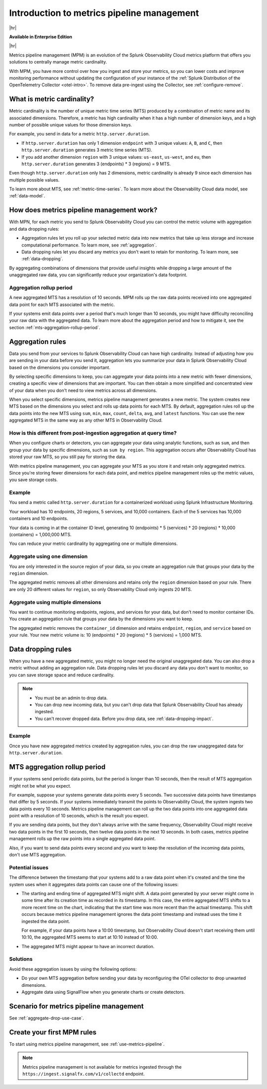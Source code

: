 
.. _metrics-pipeline-intro:

******************************************************
Introduction to metrics pipeline management
******************************************************

.. meta::
    :description: Introduction to metrics pipeline management in Splunk Observability Cloud.

|hr|

:strong:`Available in Enterprise Edition`

|hr|

Metrics pipeline management (MPM) is an evolution of the Splunk Observability Cloud metrics platform that offers you solutions to
centrally manage metric cardinality.

With MPM, you have more control over how you ingest and store your metrics, so you can lower costs and improve monitoring performance without updating the configuration of your instance of the :ref:`Splunk Distribution of the OpenTelemetry Collector <otel-intro>`. To remove data pre-ingest using the Collector, see :ref:`configure-remove`.

What is metric cardinality?
=============================

Metric cardinality is the number of unique metric time series (MTS) produced by a combination of metric name and its
associated dimensions. Therefore, a metric has high cardinality when it has a high number of dimension keys, and a high
number of possible unique values for those dimension keys.

For example, you send in data for a metric ``http.server.duration``.

* If ``http.server.duration`` has only 1 dimension ``endpoint`` with 3 unique values: ``A``, ``B``, and ``C``, then
  ``http.server.duration`` generates 3 metric time series (MTS).
* If you add another dimension ``region`` with 3 unique values: ``us-east``, ``us-west``, and ``eu``, then
  ``http.server.duration`` generates 3 (endpoints) * 3 (regions) = 9 MTS.

Even though ``http.server.duration`` only has 2 dimensions, metric cardinality is already 9 since each dimension has
multiple possible values.

To learn more about MTS, see :ref:`metric-time-series`. To learn more about the Observability Cloud data model, see
:ref:`data-model`.

How does metrics pipeline management work?
========================================================

With MPN, for each metric you send to Splunk Observability Cloud you can control the metric volume with aggregation and data dropping rules:

* Aggregation rules let you roll up your selected metric data into new metrics that take up less storage and increase
  computational performance. To learn more, see :ref:`aggregation`.
* Data dropping rules let you discard any metrics you don't want to retain for monitoring. To learn more, see
  :ref:`data-dropping`.

By aggregating combinations of dimensions that provide useful insights while dropping a large amount of the unaggregated
raw data, you can significantly reduce your organization's data footprint.

Aggregation rollup period
--------------------------------------------------------------------------------

A new aggregated MTS has a resolution of 10 seconds. MPM rolls up the raw data points received into one aggregated data point for each MTS associated with the metric. 

If your systems emit data points over a period that's much longer than 10 seconds, you might have difficulty reconciling your raw data with the aggregated data. To learn more about the aggregation period and how to mitigate it, see the section :ref:`mts-aggregation-rollup-period`.

.. _aggregation:

Aggregation rules
========================================================

Data you send from your services to Splunk Observability Cloud can have high cardinality. Instead of adjusting how you are
sending in your data before you send it, aggregation lets you summarize your data in Splunk Observability Cloud based on
the dimensions you consider important.

.. mermaid::

   flowchart LR

   accTitle: Data aggregation diagram
   accDescr: Metrics pipeline management (MPM) receives raw incoming metric time series (MTS). You choose an MTS to aggregate, and perform the aggregation, then you choose whether to keep or drop the raw MTS. MPM keeps the aggregated MTS and any raw MTS that you chose to keep.
   
   Raw[(Incoming raw MTS)] ---|MPM|ChooseDimensions{"`Choose MTS to aggregate`"} ---|Perform aggregation|CreateNew("`New aggregated MTS with rolled-up
   metrics`") ---|Keep or drop raw MTS|OriginalMTS[(Kept MTS and new MTS)]

By selecting specific dimensions to keep, you can aggregate your data points into a new metric with fewer dimensions,
creating a specific view of dimensions that are important. You can then obtain a more simplified and concentrated view
of your data when you don't need to view metrics across all dimensions.

When you select specific dimensions, metrics pipeline management generates a new metric. The system creates new MTS
based on the dimensions you select and rolls up data points for each MTS. By default, aggregation rules roll up the
data points into the new MTS using ``sum``, ``min``, ``max``, ``count``, ``delta``, ``avg``, and ``latest`` functions.
You can use the new aggregated MTS in the same way as any other MTS in Observability Cloud.

How is this different from post-ingestion aggregation at query time?
--------------------------------------------------------------------------------

When you configure charts or detectors, you can aggregate your data using analytic functions, such as ``sum``, and then
group your data by specific dimensions, such as ``sum by region``. This aggregation occurs after Observability Cloud
has stored your raw MTS, so you still pay for storing the data.

With metrics pipeline management, you can aggregate your MTS as you store it and retain only aggregated metrics. Since
you're storing fewer dimensions for each data point, and metrics pipeline management roles up the metric values, you
save storage costs.

Example
--------------------------------------------------------------------------------

You send a metric called ``http.server.duration`` for a containerized workload using Splunk Infrastructure Monitoring.

Your workload has 10 endpoints, 20 regions, 5 services, and 10,000 containers. Each of the 5 services has 10,000
containers and 10 endpoints.

Your data is coming in at the container ID level, generating 10 (endpoints) * 5 (services) * 20 (regions) * 10,000 (containers) = 1,000,000 MTS.

You can reduce your metric cardinality by aggregating one or multiple dimensions.

Aggregate using one dimension
--------------------------------------------------------------------------------

You are only interested in the source region of your data, so you create an aggregation rule that groups your data by
the ``region`` dimension.

The aggregated metric removes all other dimensions and retains only the ``region`` dimension based on your rule. There
are only 20 different values for ``region``, so only Observability Cloud only ingests 20 MTS.

Aggregate using multiple dimensions
--------------------------------------------------------------------------------

You want to continue monitoring endpoints, regions, and services for your data, but don't need to monitor container IDs.
You create an aggregation rule that groups your data by the dimensions you want to keep.

The aggregated metric removes the ``container_id`` dimension and retains ``endpoint``, ``region``, and ``service``
based on your rule. Your new metric volume is: 10 (endpoints) * 20 (regions) * 5 (services) = 1,000 MTS.

.. _data-dropping:

Data dropping rules
===============================================================================

When you have a new aggregated metric, you might no longer need the original unaggregated data. You
can also drop a metric without adding an aggregation rule. Data dropping rules let you discard any data you don't want
to monitor, so you can save storage space and reduce cardinality.

.. note::
    - You must be an admin to drop data.
    - You can drop new incoming data, but you can't drop data that Splunk Observability Cloud has already ingested.
    - You can't recover dropped data. Before you drop data, see :ref:`data-dropping-impact`.

Example
--------------------------------------------------------------------------------

Once you have new aggregated metrics created by aggregation rules, you can drop the raw unaggregated data for
``http.server.duration``.

.. _mts-aggregation-rollup-period:

MTS aggregation rollup period
===============================================================================

If your systems send periodic data points, but the period is longer than 10 seconds, then the result of MTS aggregation
might not be what you expect.

For example, suppose your systems generate data points every 5 seconds. Two successive data points have timestamps
that differ by 5 seconds. If your systems immediately transmit the points to Observability Cloud, the system ingests
two data points every 10 seconds. Metrics pipeline management can roll up the two data points into one aggregated
data point with a resolution of 10 seconds, which is the result you expect.

If you are sending data points, but they don't always arrive with the same frequency,
Observability Cloud might receive two data points in the first 10 seconds, then twelve data points in the next 10
seconds. In both cases, metrics pipeline management rolls up the raw points into a single aggregated data point.

Also, if you want to send data points every second and you want to keep the resolution of the incoming data points, don't
use MTS aggregation.

Potential issues
--------------------------------------------------------------------------------

The difference between the timestamp that your systems add to a raw data point when it's created and the time
the system uses when it aggregates data points can cause one of the following issues:

* The starting and ending time of aggregated MTS might shift. A data point generated by your server
  might come in some time after its creation time as recorded in its timestamp. In this case, the entire aggregated
  MTS shifts to a more recent time on the chart, indicating that the start time was more recent than the actual timestamp. This shift occurs
  because metrics pipeline management ignores the data point timestamp and instead uses the time it ingested the
  data point.

  For example, if your data points have a 10:00 timestamp, but Observability Cloud doesn't start receiving them
  until 10:10, the aggregated MTS seems to start at 10:10 instead of 10:00.
* The aggregated MTS might appear to have an incorrect duration.

Solutions
--------------------------------------------------------------------------------

Avoid these aggregation issues by using the following options:

* Do your own MTS aggregation before sending your data by reconfiguring the OTel collector to drop unwanted dimensions.
* Aggregate data using SignalFlow when you generate charts or create detectors.

Scenario for metrics pipeline management
===============================================================================

See :ref:`aggregate-drop-use-case`.

Create your first MPM rules
===============================================================================

To start using metrics pipeline management, see :ref:`use-metrics-pipeline`.

.. note:: Metrics pipeline management is not available for metrics ingested through the ``https://ingest.signalfx.com/v1/collectd`` endpoint.
